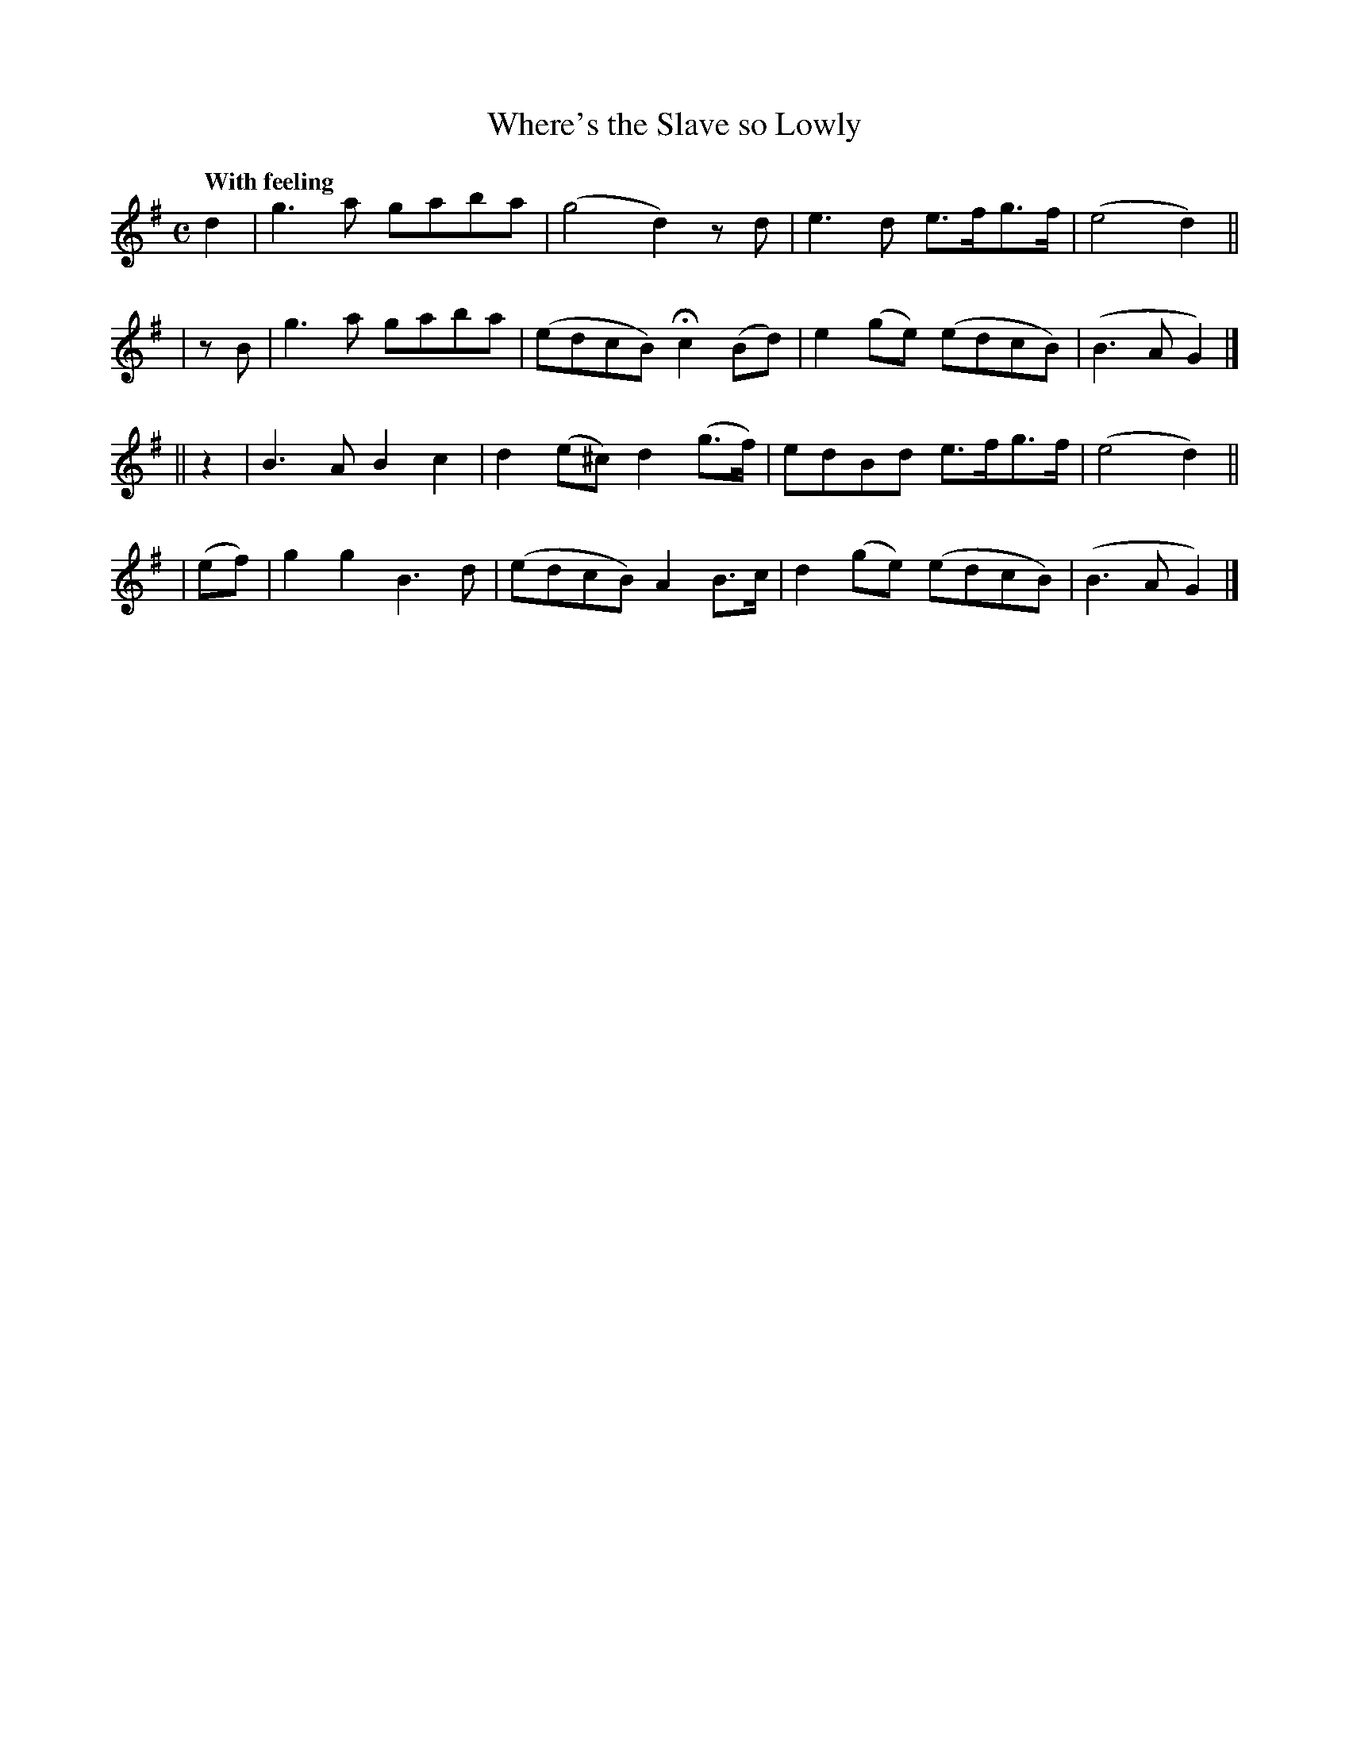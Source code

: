 X: 522
T: Where's the Slave so Lowly
R: air
%S: s:4 b:16(4+4+4+4)
B: O'Neill's 1850 #522
Q: "With feeling"
Z: Dave Wooldridge
M: C
L: 1/8
K: G
   d2  | g3a gaba | (g4 d2) zd | e3d e>fg>f | (e4 d2) ||
|  zB  | g3a gaba | (edcB) Hc2(Bd) | e2(ge) (edcB) | (B3A G2) |]
|| z2  | B3A B2c2 | d2(e^c) d2(g>f) | edBd e>fg>f | (e4 d2) ||
| (ef) | g2g2 B3d | (edcB) A2B>c | d2(ge) (edcB) | (B3A G2) |]
